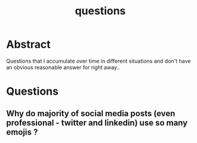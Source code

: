 :PROPERTIES:
:ID:       20230815T212630.336328
:END:
#+title: questions
#+filetags: :meta:


* Abstract

Questions that I accumulate over time in different situations and don't have an obvious reasonable answer for right away..

* Questions
** Why do majority of social media posts (even professional - twitter and linkedin) use so many emojis ?
